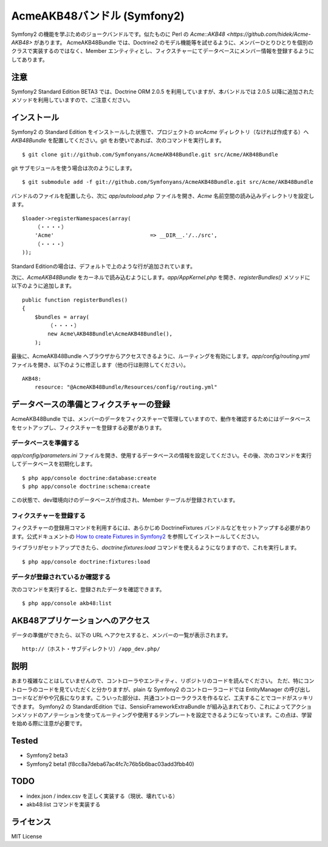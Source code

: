 Acme\AKB48バンドル (Symfony2)
=============================

Symfony2 の機能を学ぶためのジョークバンドルです。似たものに Perl の `Acme::AKB48 <https://github.com/hidek/Acme-AKB48>` があります。
Acme\AKB48Bundle では、Doctrine2 のモデル機能等を試せるように、メンバーひとりひとりを個別のクラスで実装するのではなく、Member エンティティとし、フィクスチャーにてデータベースにメンバー情報を登録するようにしてあります。


注意
----

Symfony2 Standard Edition BETA3 では、Doctrine ORM 2.0.5 を利用していますが、本バンドルでは 2.0.5 以降に追加されたメソッドを利用していますので、ご注意ください。



インストール
------------

Symfony2 の Standard Edition をインストールした状態で、プロジェクトの `src\Acme` ディレクトリ（なければ作成する）へ `AKB48Bundle` を配置してください。git をお使いであれば、次のコマンドを実行します。

::

    $ git clone git://github.com/Symfonyans/AcmeAKB48Bundle.git src/Acme/AKB48Bundle

git サブモジュールを使う場合は次のようにします。

::

    $ git submodule add -f git://github.com/Symfonyans/AcmeAKB48Bundle.git src/Acme/AKB48Bundle


バンドルのファイルを配置したら、次に `app/autoload.php` ファイルを開き、`Acme` 名前空間の読み込みディレクトリを設定します。

::

    $loader->registerNamespaces(array(
        （・・・・）
        'Acme'                              => __DIR__.'/../src',
        （・・・・）
    ));

Standard Editionの場合は、デフォルトで上のような行が追加されています。

次に、\ `Acme\AKB48Bundle` をカーネルで読み込むようにします。\ `app/AppKernel.php` を開き、\ `registerBundles()` メソッドに以下のように追加します。

::

    public function registerBundles()
    {
        $bundles = array(
            （・・・・）
            new Acme\AKB48Bundle\AcmeAKB48Bundle(),
        );

最後に、Acme\AKB48Bundle へブラウザからアクセスできるように、ルーティングを有効にします。\ `app/config/routing.yml` ファイルを開き、以下のように修正します（他の行は削除してください）。

::

    AKB48:
        resource: "@AcmeAKB48Bundle/Resources/config/routing.yml"


データベースの準備とフィクスチャーの登録
----------------------------------------

Acme\AKB48Bundle では、メンバーのデータをフィクスチャーで管理していますので、動作を確認するためにはデータベースをセットアップし、フィクスチャーを登録する必要があります。


データベースを準備する
~~~~~~~~~~~~~~~~~~~~~~

`app/config/parameters.ini` ファイルを開き、使用するデータベースの情報を設定してください。その後、次のコマンドを実行してデータベースを初期化します。

::

    $ php app/console doctrine:database:create
    $ php app/console doctrine:schema:create

この状態で、dev環境向けのデータベースが作成され、Member テーブルが登録されています。


フィクスチャーを登録する
~~~~~~~~~~~~~~~~~~~~~~~~

フィクスチャーの登録用コマンドを利用するには、あらかじめ DoctrineFixtures バンドルなどをセットアップする必要があります。公式ドキュメントの `How to create Fixtures in Symfony2 <http://symfony.com/doc/current/cookbook/doctrine/doctrine_fixtures.html>`_ を参照してインストールしてください。

ライブラリがセットアップできたら、\ `doctrine:fixtures:load` コマンドを使えるようになりますので、これを実行します。

::

    $ php app/console doctrine:fixtures:load


データが登録されているか確認する
~~~~~~~~~~~~~~~~~~~~~~~~~~~~~~~~

次のコマンドを実行すると、登録されたデータを確認できます。

::

    $ php app/console akb48:list


AKB48アプリケーションへのアクセス
---------------------------------

データの準備ができたら、以下の URL へアクセスすると、メンバーの一覧が表示されます。

::

    http://（ホスト・サブディレクトリ）/app_dev.php/


説明
----

あまり複雑なことはしていませんので、コントローラやエンティティ、リポジトリのコードを読んでください。
ただ、特にコントローラのコードを見ていただくと分かりますが、plain な Symfony2 のコントローラコードでは EntityManager の呼び出しコードなどがやや冗長になります。こういった部分は、共通コントローラクラスを作るなど、工夫することでコードがスッキリできます。
Symfony2 の StandardEdition では、Sensio\FrameworkExtraBundle が組み込まれており、これによってアクションメソッドのアノテーションを使ってルーティングや使用するテンプレートを設定できるようになっています。この点は、学習を始める際に注意が必要です。


Tested
------

* Symfony2 beta3
* Symfony2 beta1 (f8cc8a7deba67ac4fc7c76b5b6bac03add3fbb40)


TODO
----

* index.json / index.csv を正しく実装する（現状、壊れている）
* akb48:list コマンドを実装する


ライセンス
----------

MIT License

